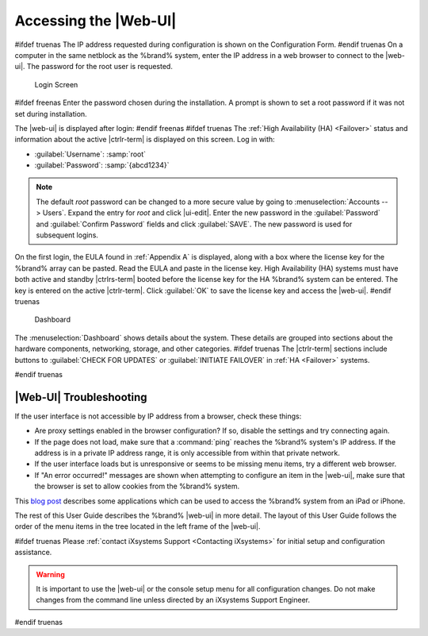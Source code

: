 .. index:: GUI Access, Web Interface
.. _Accessing the Web Interface:

Accessing the |Web-UI|
----------------------

#ifdef truenas
The IP address requested during configuration is shown on the
Configuration Form.
#endif truenas
On a computer in the same netblock as the %brand% system, enter the IP
address in a web browser to connect to the |web-ui|. The password for
the root user is requested.

.. _login_fig:

.. figure:: %imgpath%/log-in.png

   Login Screen


#ifdef freenas
Enter the password chosen during the installation. A prompt is shown
to set a root password if it was not set during installation.

The |web-ui| is displayed after login:
#endif freenas
#ifdef truenas
The :ref:`High Availability (HA) <Failover>` status and information
about the active |ctrlr-term| is displayed on this screen. Log in with:

* :guilabel:`Username`: :samp:`root`
* :guilabel:`Password`: :samp:`{abcd1234}`


.. note:: The default *root* password can be changed to a more
   secure value by going to
   :menuselection:`Accounts --> Users`.
   Expand the entry for *root* and click |ui-edit|. Enter the new
   password in the :guilabel:`Password` and :guilabel:`Confirm Password`
   fields and click :guilabel:`SAVE`. The new password is used for
   subsequent logins.


On the first login, the EULA found in :ref:`Appendix A` is displayed,
along with a box where the license key for the %brand% array can be
pasted. Read the EULA and paste in the license key. High Availability
(HA) systems must have both active and standby |ctrlrs-term| booted
before the license key for the HA %brand% system can be entered. The key
is entered on the active |ctrlr-term|. Click :guilabel:`OK` to save the
license key and access the |web-ui|.
#endif truenas

.. _login_dashboard_fig:

.. figure:: %imgpath%/dashboard.png

   Dashboard


The
:menuselection:`Dashboard`
shows details about the system. These details are grouped into
sections about the hardware components, networking,
storage, and other categories.
#ifdef truenas
The |ctrlr-term| sections include buttons to
:guilabel:`CHECK FOR UPDATES` or :guilabel:`INITIATE FAILOVER` in
:ref:`HA <Failover>` systems.

.. TODO this behavior is not present in the new UI as of 10/17/19.
   Investigate further before uncommenting this text:
 Decrypting Storage
 ^^^^^^^^^^^^^^^^^^

 Logging in to the |web-ui| prompts to unlock
 :ref:`encrypted storage <Managing Encrypted Pools>`. Enter the
 encryption passphrase to decrypt the data. The passphrase must be
 correctly entered for the data on the disks to be accessible. When the
 system is licensed for High Availability (HA), the passphrase is
 remembered as long as either |ctrlr-term| in the HA unit remains up. If
 both |ctrlrs-term| are powered off, the passphrase must be re-entered
 when the first |ctrlr-term| powers back up.
#endif truenas


|Web-UI| Troubleshooting
^^^^^^^^^^^^^^^^^^^^^^^^^^^^^^^^^^^^^^^^^^

If the user interface is not accessible by IP address from a browser,
check these things:

* Are proxy settings enabled in the browser configuration? If so,
  disable the settings and try connecting again.

* If the page does not load, make sure that a :command:`ping` reaches
  the %brand% system's IP address. If the address is in a private
  IP address range, it is only accessible from within that private
  network.

* If the user interface loads but is unresponsive or seems to be
  missing menu items, try a different web browser.

* If "An error occurred!" messages are shown when attempting to
  configure an item in the |web-ui|, make sure that the browser is set
  to allow cookies from the %brand% system.

This
`blog post <http://fortysomethinggeek.blogspot.com/2012/10/ipad-iphone-connect-with-freenas-or-any.html>`_
describes some applications which can be used to access the %brand%
system from an iPad or iPhone.

The rest of this User Guide describes the %brand% |web-ui| in
more detail. The layout of this User Guide follows the order of the menu
items in the tree located in the left frame of the |web-ui|.

#ifdef truenas
Please :ref:`contact iXsystems Support <Contacting iXsystems>` for
initial setup and configuration assistance.

.. warning:: It is important to use the |web-ui| or the console setup
   menu for all configuration changes. Do not make changes from the
   command line unless directed by an iXsystems Support Engineer.

#endif truenas
